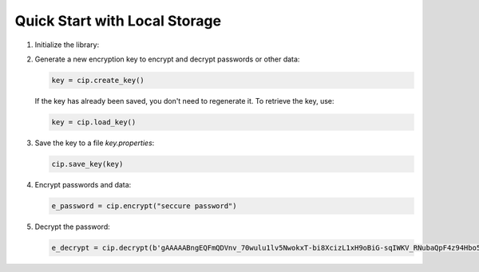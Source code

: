 Quick Start with Local Storage
==============================

1. Initialize the library:

   .. code:: python
        base_path = pathlib.Path(__file__).resolve().parent.parent / "config"
        cip = Cipher(vault_type="local", base_path=base_path)

2. Generate a new encryption key to encrypt and decrypt passwords or other data:

   .. code:: python

      key = cip.create_key()

   If the key has already been saved, you don't need to regenerate it. To retrieve the key, use:

   .. code:: python

      key = cip.load_key()

3. Save the key to a file `key.properties`:

   .. code:: python

      cip.save_key(key)

4. Encrypt passwords and data:

   .. code:: python

      e_password = cip.encrypt("seccure password")

5. Decrypt the password:

   .. code:: python

      e_decrypt = cip.decrypt(b'gAAAAABngEQFmQDVnv_70wulu1lv5NwokxT-bi8XcizL1xH9oBiG-sqIWKV_RNubaQpF4z94Hbo5sSmSkH-W0YQDLN8w2cFKYw==')
